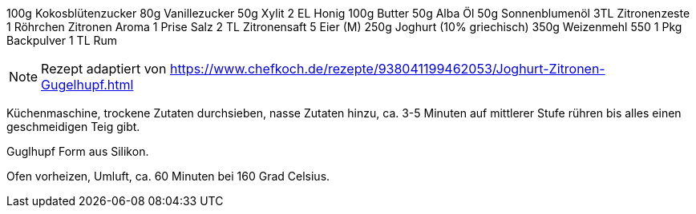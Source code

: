 100g Kokosblütenzucker
80g Vanillezucker
50g Xylit
2 EL Honig
100g Butter
50g Alba Öl
50g Sonnenblumenöl
3TL Zitronenzeste
1 Röhrchen Zitronen Aroma
1 Prise Salz
2 TL Zitronensaft
5 Eier (M)
250g Joghurt (10% griechisch)
350g Weizenmehl 550
1 Pkg Backpulver
1 TL Rum

NOTE: Rezept adaptiert von https://www.chefkoch.de/rezepte/938041199462053/Joghurt-Zitronen-Gugelhupf.html

Küchenmaschine, trockene Zutaten durchsieben, nasse Zutaten hinzu, ca. 3-5 Minuten auf
mittlerer Stufe rühren bis alles einen geschmeidigen Teig gibt.

Guglhupf Form aus Silikon.

Ofen vorheizen, Umluft, ca. 60 Minuten bei 160 Grad Celsius.
